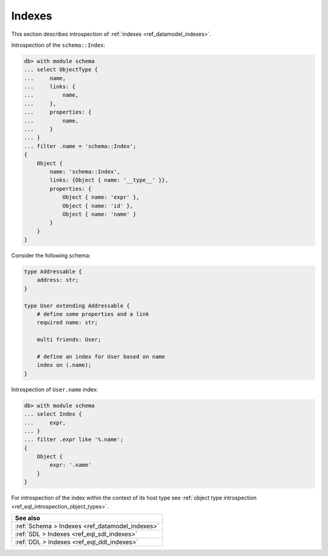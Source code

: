 .. _ref_eql_introspection_indexes:

=======
Indexes
=======

This section describes introspection of :ref:`indexes
<ref_datamodel_indexes>`.

Introspection of the ``schema::Index``:

.. code-block:: edgeql-repl

    db> with module schema
    ... select ObjectType {
    ...     name,
    ...     links: {
    ...         name,
    ...     },
    ...     properties: {
    ...         name,
    ...     }
    ... }
    ... filter .name = 'schema::Index';
    {
        Object {
            name: 'schema::Index',
            links: {Object { name: '__type__' }},
            properties: {
                Object { name: 'expr' },
                Object { name: 'id' },
                Object { name: 'name' }
            }
        }
    }

Consider the following schema:

.. code-block:: sdl
  :version-lt: 3.0

    type Addressable {
        property address -> str;
    }

    type User extending Addressable {
        # define some properties and a link
        required property name -> str;

        multi link friends -> User;

        # define an index for User based on name
        index on (.name);
    }


.. code-block:: sdl

    type Addressable {
        address: str;
    }

    type User extending Addressable {
        # define some properties and a link
        required name: str;

        multi friends: User;

        # define an index for User based on name
        index on (.name);
    }

Introspection of ``User.name`` index:

.. code-block:: edgeql-repl

    db> with module schema
    ... select Index {
    ...     expr,
    ... }
    ... filter .expr like '%.name';
    {
        Object {
            expr: '.name'
        }
    }

For introspection of the index within the context of its host type see
:ref:`object type introspection <ref_eql_introspection_object_types>`.

.. list-table::
  :class: seealso

  * - **See also**
  * - :ref:`Schema > Indexes <ref_datamodel_indexes>`
  * - :ref:`SDL > Indexes <ref_eql_sdl_indexes>`
  * - :ref:`DDL > Indexes <ref_eql_ddl_indexes>`
